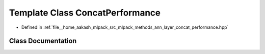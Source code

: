 .. _exhale_class_classmlpack_1_1ann_1_1ConcatPerformance:

Template Class ConcatPerformance
================================

- Defined in :ref:`file__home_aakash_mlpack_src_mlpack_methods_ann_layer_concat_performance.hpp`


Class Documentation
-------------------


.. doxygenclass:: mlpack::ann::ConcatPerformance
   :members:
   :protected-members:
   :undoc-members: